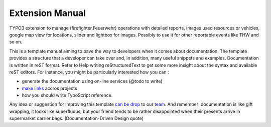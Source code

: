 Extension Manual
=================
TYPO3 extension to manage (firefighter,Feuerwehr) operations with detailed reports, images used resources or vehicles, google map view for locations, slider and lightbox for images. Possibly to use it for other reportable events like THW and so on.

This is a template manual aiming to pave the way to developers when it comes about documentation. The template provides a structure that a developer can take over and, in addition, many useful snippets and examples. Documentation is written in reST format. Refer to Help writing reStructuredText to get some more insight about the syntax and available reST editors. For instance, you might be particularly interested how you can :

* generate the documentation using on-line services (@todo to write) 
* `make links`_ accros projects
* how you should write TypoScript reference.

Any idea or suggestion for improving this template `can be drop`_ to our team_. And remember: documentation is like gift wrapping, it looks like superfluous, but your friend tends to be rather disappointed when their presents arrive in supermarket carrier bags. (Documentation-Driven Design quote)

.. _can be drop: http://forge.typo3.org/projects/typo3v4-official_extension_template/issues
.. _team: http://forge.typo3.org/projects/typo3v4-official_extension_template
.. _make links: RestructuredtextHelp.html#cross-linking
.. _can write TypoScript: RestructuredtextHelp.html#typoscript-reference
